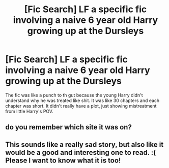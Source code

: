 #+TITLE: [Fic Search] LF a specific fic involving a naive 6 year old Harry growing up at the Dursleys

* [Fic Search] LF a specific fic involving a naive 6 year old Harry growing up at the Dursleys
:PROPERTIES:
:Author: TimeTurner394
:Score: 12
:DateUnix: 1528256696.0
:DateShort: 2018-Jun-06
:FlairText: Request
:END:
The fic was like a punch to th gut because the young Harry didn't understand why he was treated like shit. It was like 30 chapters and each chapter was short. It didn't really have a plot, just showing mistreatment from little Harry's POV.


** do you remember which site it was on?
:PROPERTIES:
:Author: Greenolie
:Score: 1
:DateUnix: 1528321190.0
:DateShort: 2018-Jun-07
:END:


** This sounds like a really sad story, but also like it would be a good and interesting one to read. :( Please I want to know what it is too!
:PROPERTIES:
:Score: 1
:DateUnix: 1528264429.0
:DateShort: 2018-Jun-06
:END:
